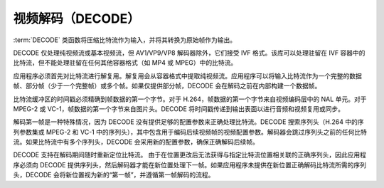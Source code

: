 .. SPDX-FileCopyrightText: 2019-2020 Intel Corporation
..
.. SPDX-License-Identifier: CC-BY-4.0

=================
视频解码（DECODE）
=================

:term:`DECODE` 类函数将压缩比特流作为输入，并将其转换为原始帧作为输出。

DECODE 仅处理纯视频流或基本视频流，但 AV1/VP9/VP8 解码器除外，它们接受 IVF 格式。该库可以处理驻留在 IVF 容器中的比特流，但不能处理驻留在任何其他容器格式（如 MP4 或 MPEG）中的比特流。

应用程序必须首先对比特流进行解复用。解复用会从容器格式中提取纯视频流。应用程序可以将输入比特流作为一个完整的数据帧、部分帧（少于一个完整帧）或多个帧。如果仅提供部分帧，DECODE 会在解码之前在内部构建一个数据帧。

比特流缓冲区的时间戳必须精确到帧数据的第一个字节。对于 H.264，帧数据的第一个字节来自视频编码层中的 NAL 单元。对于 MPEG-2 或 VC-1，帧数据的第一个字节来自图片头。DECODE 将时间戳传递到输出表面以进行音频和视频复用或同步。

解码第一帧是一种特殊情况，因为 DECODE 没有提供足够的配置参数来正确处理比特流。DECODE 搜索序列头（H.264 中的序列参数集或 MPEG-2 和 VC-1 中的序列头），其中包含用于编码后续视频帧的视频配置参数。解码器会跳过序列头之前的任何比特流。如果比特流中有多个序列头，DECODE 会采用新的配置参数，确保正确解码后续帧。

DECODE 支持在解码期间随时重新定位比特流。
由于在位置更改后无法获得与指定比特流位置相关联的正确序列头，因此应用程序必须向 DECODE 提供序列头，然后解码器才能在新位置处理下一帧。如果应用程序未提供在新位置正确解码比特流所需的序列头，DECODE 会将新位置视为新的“第一帧”，并遵循第一帧解码的流程。